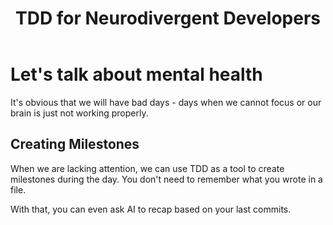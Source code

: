 #+TITLE: TDD for Neurodivergent Developers
#+STARTUP: beamer
#+LaTeX_CLASS: beamer

* Let's talk about mental health

It's obvious that we will have bad days - days when we cannot focus or our brain is just not working properly.

** Creating Milestones

When we are lacking attention, we can use TDD as a tool to create milestones during the day. You don't
need to remember what you wrote in a file.

With that, you can even ask AI to recap based on your last commits.
